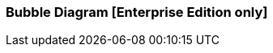 [[bubble_diagram]]

=== Bubble Diagram [Enterprise Edition only]

ifeval::["{enterprise_enabled}" == "false"]
  NOTE: Documentation for Kibi Bubble Diagram visualisation is available only in Kibi Enterprise Edition.
endif::[]

ifeval::["{enterprise_enabled}" == "true"]

The Bubble Diagram visualization displays series of data grouped into packed circles.

image::images/bubble_diagram/first_image.png["First",align="center"]

[float]
==== Bubble size

The radius of circles depends on the type of metric aggregations.

*Count*:: The {elastic-ref}/search-aggregations-metrics-valuecount-aggregation.html[_count_] aggregation returns a raw count of
the elements in the selected index pattern.
*Average*:: This aggregation returns the {elastic-ref}/search-aggregations-metrics-avg-aggregation.html[_average_] of a numeric
field. Select a field from the drop-down.
*Sum*:: The {elastic-ref}/search-aggregations-metrics-sum-aggregation.html[_sum_] aggregation returns the total sum of a numeric
field. Select a field from the drop-down.
*Min*:: The {elastic-ref}/search-aggregations-metrics-min-aggregation.html[_min_] aggregation returns the minimum value of a
numeric field. Select a field from the drop-down.
*Max*:: The {elastic-ref}/search-aggregations-metrics-max-aggregation.html[_max_] aggregation returns the maximum value of a
numeric field. Select a field from the drop-down.
*Unique Count*:: The {elastic-ref}/search-aggregations-metrics-cardinality-aggregation.html[_cardinality_] aggregation returns
the number of unique values in a field. Select a field from the drop-down.

[float]
==== Buckets Aggregations

The _buckets_ aggregations determine what information will come out in the diagram.

You can do a maximum of two agregations at one time.
The first aggregation will create the parent circles, while the second aggregation will create the children circles.

Parent circles look slightly different than the children ones.
Parent circles have a thicker border and the label written in bold.

The parents bubble are divided by colors.
If you do a subaggregation (children) you will see a bubbles divided by family.
Children are located near the parent and all have the same color.
Families are united. If you drag a bubble, all members of the family will drag along.

image::images/bubble_diagram/aggregations.png["Aggregation configuration",align="center"]


[float]
==== Options

In the diagram there are three options

image::images/bubble_diagram/options.png["Options configuration",align="center",]

*Show Parents*:: If checked parent bubbles are visible when doing the the subaggregation.

*Hidden Label*:: If checked the labels are hidden.

*Enable Zoom*:: Enables zoom on the page. To use the zoom you have to use the mouse wheel.

[float]
==== Circles movements

All circles gravitates towards the center of the visualisation.

When you drag a circle, its family follows.

image::images/bubble_diagram/movement.png["bubbles Movement",align="center"]

When you hover over a circle a detailed information is shown in a tooltip.

image::images/bubble_diagram/table.png["Detailed information on hover",align="center"]

[float]
==== Filters

You can create filters by double-clicking on the bubbles.

When you double-click a child, you will the bubble itself and its parent.

image::images/bubble_diagram/filter_child.png["Filter Child",align="center"]

IWhen you double-click a parent, you will see the bubble itself and its family.

image::images/bubble_diagram/filter_parent.png["Filter Parent",align="center"]

endif::[]
